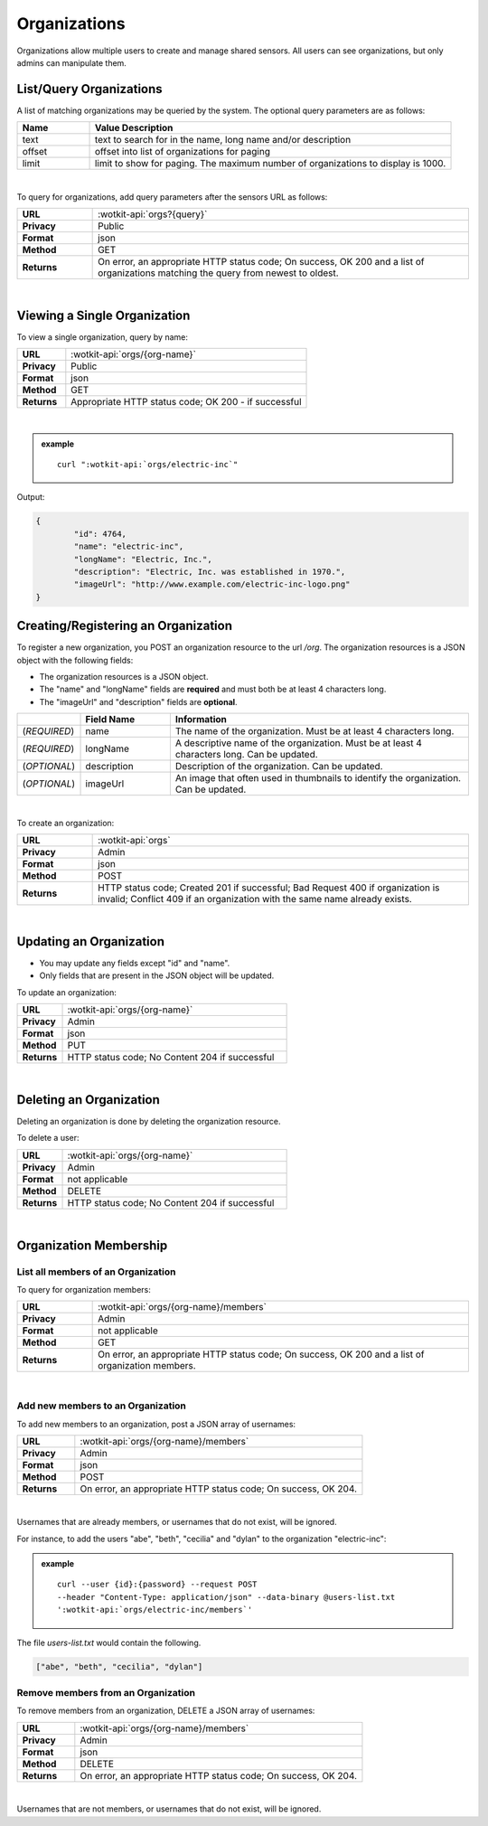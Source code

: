 .. _api_orgs:

Organizations
===============

Organizations allow multiple users to create and manage shared sensors. All users can see organizations, but
only admins can manipulate them.

.. _get_orgs:

.. index:: Organization Query

List/Query Organizations
------------------------

A list of matching organizations may be queried by the system. The optional query parameters are as follows:

.. list-table::
	:widths: 10, 50
	:header-rows: 1
	
	* - Name
	  - Value Description
	* - text
	  - text to search for in the name, long name and/or description
	* - offset
	  - offset into list of organizations for paging
	* - limit
	  - limit to show for paging. The maximum number of organizations to display is 1000.
  
|

To query for organizations, add query parameters after the sensors URL as follows:

.. list-table::
	:widths: 10, 50

	* - **URL**
	  - :wotkit-api:`orgs?{query}`
	* - **Privacy**
	  - Public
	* - **Format**
	  - json
	* - **Method**
	  - GET
	* - **Returns**
	  - On error, an appropriate HTTP status code; On success, OK 200 and a list of organizations matching the query from newest to oldest.
	  
|

.. _get_org:

Viewing a Single Organization
-----------------------------

To view a single organization, query by name:

.. list-table::
	:widths: 10, 50

	* - **URL**
	  - :wotkit-api:`orgs/{org-name}`
	* - **Privacy**
	  - Public
	* - **Format**
	  - json
	* - **Method**
	  - GET
	* - **Returns**
	  - Appropriate HTTP status code; OK 200 - if successful
	  
|

.. admonition:: example

	.. parsed-literal::

		curl ":wotkit-api:`orgs/electric-inc`"


Output:

.. code-block:: python

	{
		"id": 4764,
		"name": "electric-inc",
		"longName": "Electric, Inc.",
		"description": "Electric, Inc. was established in 1970.",
		"imageUrl": "http://www.example.com/electric-inc-logo.png"
	}


.. _create_org:

.. index:: Organization Creation
	
Creating/Registering an Organization
------------------------------------

To register a new organization, you POST an organization resource to the url `/org`. The organization 
resources is a JSON object with the following fields: 

* The organization resources is a JSON object.
* The "name" and "longName" fields are **required** and must both be at least 4 characters long.
* The "imageUrl" and "description" fields are **optional**.


.. list-table::
	:widths: 10, 15, 50
	:header-rows: 1

	* - 
	  - Field Name
	  - Information	
	* - (*REQUIRED*)
	  - name 
	  - The name of the organization. Must be at least 4 characters long.
	* - (*REQUIRED*)
	  - longName 
	  - A descriptive name of the organization. Must be at least 4 characters long. Can be updated.
	* - (*OPTIONAL*)
	  - description 
	  - Description of the organization. Can be updated.
	* - (*OPTIONAL*)
	  - imageUrl
	  - An image that often used in thumbnails to identify the organization. Can be updated.
|


To create an organization:

.. list-table::
	:widths: 10, 50

	* - **URL**
	  - :wotkit-api:`orgs`
	* - **Privacy**
	  - Admin
	* - **Format**
	  - json
	* - **Method**
	  - POST
	* - **Returns**
	  - HTTP status code; Created 201 if successful; Bad Request 400 if organization is invalid; Conflict 409 if an organization with the same name already exists.
|

.. _update_org:

.. index:: Organization Updating

Updating an Organization
------------------------

* You may update any fields except "id" and "name".
* Only fields that are present in the JSON object will be updated.

To update an organization:

.. list-table::
	:widths: 10, 50

	* - **URL**
	  - :wotkit-api:`orgs/{org-name}`
	* - **Privacy**
	  - Admin
	* - **Format**
	  - json
	* - **Method**
	  - PUT
	* - **Returns**
	  - HTTP status code; No Content 204 if successful

|

.. delete_org:

.. index:: Organization Deletion

Deleting an Organization
------------------------

Deleting an organization is done by deleting the organization resource.

To delete a user:

.. list-table::
	:widths: 10, 50

	* - **URL**
	  - :wotkit-api:`orgs/{org-name}`
	* - **Privacy**
	  - Admin
	* - **Format**
	  - not applicable
	* - **Method**
	  - DELETE
	* - **Returns**
	  - HTTP status code; No Content 204 if successful

|

.. _org_memebers:

Organization Membership
---------------------

.. _get_org_members:

.. index:: Organization Members

List all members of an Organization
###################################

To query for organization members:

.. list-table::
	:widths: 10, 50

	* - **URL**
	  - :wotkit-api:`orgs/{org-name}/members`
	* - **Privacy**
	  - Admin
	* - **Format**
	  - not applicable
	* - **Method**
	  - GET
	* - **Returns**
	  - On error, an appropriate HTTP status code; On success, OK 200 and a list of organization members.
	  
|

.. _create_org_members:

.. index:: Organization Member Creation

Add new members to an Organization
###################################

To add new members to an organization, post a JSON array of usernames:

.. list-table::
	:widths: 10, 50

	* - **URL**
	  - :wotkit-api:`orgs/{org-name}/members`
	* - **Privacy**
	  - Admin
	* - **Format**
	  - json
	* - **Method**
	  - POST
	* - **Returns**
	  - On error, an appropriate HTTP status code; On success, OK 204.
	  
|

Usernames that are already members, or usernames that do not exist, will be ignored.

For instance, to add the users "abe", "beth", "cecilia" and "dylan" to the organization "electric-inc":

.. admonition:: example

	.. parsed-literal::
	
		curl --user {id}:{password} --request POST 
		--header "Content-Type: application/json" --data-binary @users-list.txt 
		':wotkit-api:`orgs/electric-inc/members`'


The file *users-list.txt* would contain the following.

.. code-block:: python
	
	["abe", "beth", "cecilia", "dylan"]

.. _remove_org_member: 

.. index:: Organization Member Removal

Remove members from an Organization
###################################

To remove members from an organization, DELETE a JSON array of usernames:

.. list-table::
	:widths: 10, 50

	* - **URL**
	  - :wotkit-api:`orgs/{org-name}/members`
	* - **Privacy**
	  - Admin
	* - **Format**
	  - json
	* - **Method**
	  - DELETE
	* - **Returns**
	  - On error, an appropriate HTTP status code; On success, OK 204.
	  
|

Usernames that are not members, or usernames that do not exist, will be ignored.
